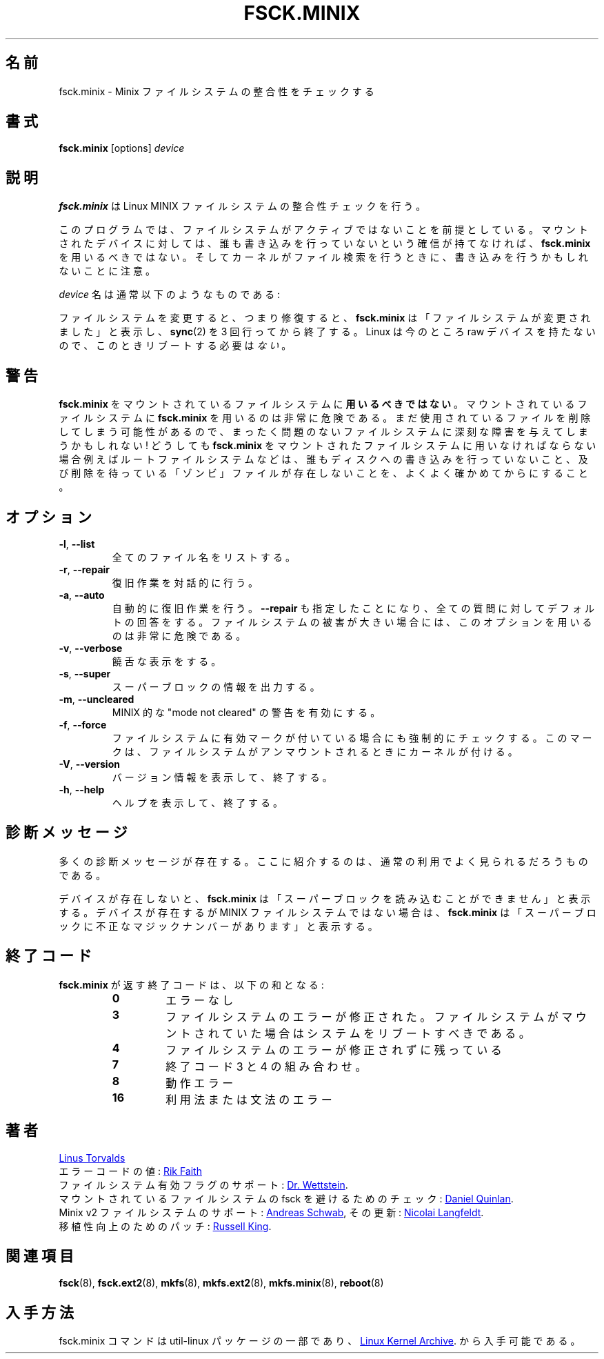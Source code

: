 .\" Copyright 1992, 1993, 1994 Rickard E. Faith (faith@cs.unc.edu)
.\" May be freely distributed.
.\"
.\" Japanese Version Copyright (c) 1999 NAKANO Takeo all rights reserved.
.\" Translated Mon Mar 18 2000 by NAKANO Takeo <nakano@apm.seikei.ac.jp>
.\" Updated & Modified Wed 14 Jun 2000 by NAKANO Takeo 
.\" Updated & Modified Sat Nov  2 02:04:48 JST 2019
.\"         by Yuichi SATO <ysato444@ybb.ne.jp>
.\"
.TH FSCK.MINIX 8 "June 2015" "util-linux" "System Administration"
.\"O .SH NAME
.\"O fsck.minix \- check consistency of Minix filesystem
.SH 名前
fsck.minix \- Minix ファイルシステムの整合性をチェックする
.\"O .SH SYNOPSIS
.SH 書式
.B fsck.minix
[options]
.I device
.\"O .SH DESCRIPTION
.SH 説明
.\"O .B fsck.minix
.\"O performs a consistency check for the Linux MINIX filesystem.
.B fsck.minix
は Linux MINIX ファイルシステムの整合性チェックを行う。
.PP
.\"O The program assumes the filesystem is quiescent.
.\"O .B fsck.minix
.\"O should not be used on a mounted device unless you can be sure nobody is
.\"O writing to it.  Remember that the kernel can write to device when it
.\"O searches for files.
このプログラムでは、
ファイルシステムがアクティブではないことを前提としている。
マウントされたデバイスに対しては、
誰も書き込みを行っていないという確信が持てなければ、
.B fsck.minix
を用いるべきではない。
そしてカーネルがファイル検索を行うときに、
書き込みを行うかもしれないことに注意。
.PP
.\"O The \fIdevice\fR name will usually have the following form:
\fIdevice\fR 名は通常以下のようなものである:
.RS
.TS
tab(:);
l l.
/dev/hda[1\(en63]:IDE disk 1
/dev/hdb[1\(en63]:IDE disk 2
/dev/sda[1\(en15]:SCSI disk 1
/dev/sdb[1\(en15]:SCSI disk 2
.TE
.RE
.PP
.\"O If the filesystem was changed, i.e., repaired, then
.\"O .B fsck.minix
.\"O will print "FILE SYSTEM HAS CHANGED" and will
.\"O .BR sync (2)
.\"O three times before exiting.  There is
.\"O .I no
.\"O need to reboot after check.
ファイルシステムを変更すると、つまり修復すると、
.B fsck.minix
は「ファイルシステムが変更されました」と表示し、
.BR sync (2)
を 3 回行ってから終了する。
Linux  は今のところ raw デバイスを持たないので、
このときリブートする必要は\fIない\fR。
.\"O .SH WARNING
.SH 警告
.\"O .B fsck.minix
.\"O should
.\"O .B not
.\"O be used on a mounted filesystem.  Using
.\"O .B fsck.minix
.\"O on a mounted filesystem is very dangerous, due to the possibility that
.\"O deleted files are still in use, and can seriously damage a perfectly good
.\"O filesystem!  If you absolutely have to run
.\"O .B fsck.minix
.\"O on a mounted filesystem, such as the root filesystem, make sure nothing
.\"O is writing to the disk, and that no files are "zombies" waiting for
.\"O deletion.
.B fsck.minix
をマウントされているファイルシステムに\fB用いるべきではない\fR。
マウントされているファイルシステムに
.B fsck.minix
を用いるのは非常に危険である。
まだ使用されているファイルを削除してしまう可能性があるので、
まったく問題のないファイルシステムに深刻な障害を与えてしまうかもしれない!
どうしても
.B fsck.minix
をマウントされたファイルシステムに用いなければならない場合
例えばルートファイルシステムなどは、
誰もディスクへの書き込みを行っていないこと、
及び削除を待っている「ゾンビ」ファイルが存在しないことを、
よくよく確かめてからにすること。
.\"O .SH OPTIONS
.SH オプション
.TP
\fB\-l\fR, \fB\-\-list\fR
.\"O List all filenames.
全てのファイル名をリストする。
.TP
\fB\-r\fR, \fB\-\-repair\fR
.\"O Perform interactive repairs.
復旧作業を対話的に行う。
.TP
\fB\-a\fR, \fB\-\-auto\fR
.\"O Perform automatic repairs.  This option implies
.\"O .B \-\-repair
.\"O and serves to answer all of the questions asked with the default.  Note
.\"O that this can be extremely dangerous in the case of extensive filesystem
.\"O damage.
自動的に復旧作業を行う。
.B \-\-repair
も指定したことになり、全ての質問に対してデフォルトの回答をする。
ファイルシステムの被害が大きい場合には、
このオプションを用いるのは非常に危険である。
.TP
\fB\-v\fR, \fB\-\-verbose\fR
.\"O Be verbose.
饒舌な表示をする。
.TP
\fB\-s\fR, \fB\-\-super\fR
.\"O Output super-block information.
スーパーブロックの情報を出力する。
.TP
\fB\-m\fR, \fB\-\-uncleared\fR
.\"O Activate MINIX-like "mode not cleared" warnings.
MINIX 的な "mode not cleared" の警告を有効にする。
.TP
\fB\-f\fR, \fB\-\-force\fR
.\"O Force a filesystem check even if the filesystem was marked as valid.
.\"O Marking is done by the kernel when the filesystem is unmounted.
ファイルシステムに有効マークが付いている場合にも強制的にチェックする。
このマークは、ファイルシステムがアンマウントされるときにカーネルが付ける。
.TP
\fB\-V\fR, \fB\-\-version\fR
.\"O Display version information and exit.
バージョン情報を表示して、終了する。
.TP
\fB\-h\fR, \fB\-\-help\fR
.\"O Display help text and exit.
ヘルプを表示して、終了する。
.\"O .SH DIAGNOSTICS
.SH 診断メッセージ
.\"O There are numerous diagnostic messages.  The ones mentioned here are the
.\"O most commonly seen in normal usage.
多くの診断メッセージが存在する。
ここに紹介するのは、通常の利用でよく見られるだろうものである。

.PP
.\"O If the device does not exist,
.\"O .B fsck.minix
.\"O will print "unable to read super block".  If the device exists, but is not
.\"O a MINIX filesystem,
.\"O .B fsck.minix
.\"O will print "bad magic number in super-block".
デバイスが存在しないと、
.B fsck.minix
は「スーパーブロックを読み込むことができません」と表示する。
デバイスが存在するが MINIX ファイルシステムではない場合は、
.B fsck.minix
は「スーパーブロックに不正なマジックナンバーがあります」と表示する。
.\"O .SH "EXIT CODES"
.SH 終了コード
.\"O The exit code returned by
.\"O .B fsck.minix
.\"O is the sum of the following:
.B fsck.minix
が返す終了コードは、以下の和となる:
.PP
.RS
.PD 0
.TP
.B 0
.\"O No errors
エラーなし
.TP
.B 3
.\"O Filesystem errors corrected, system should be rebooted if filesystem was
.\"O mounted
ファイルシステムのエラーが修正された。
ファイルシステムがマウントされていた場合はシステムをリブートすべきである。
.TP
.B 4
.\"O Filesystem errors left uncorrected
ファイルシステムのエラーが修正されずに残っている
.TP
.B 7
.\"O Combination of exit codes 3 and 4
終了コード 3 と 4 の組み合わせ。
.TP
.B 8
.\"O Operational error
動作エラー
.TP
.B 16
.\"O Usage or syntax error
利用法または文法のエラー
.PD
.RE
.PP
.\"O .SH AUTHORS
.SH 著者
.MT torvalds@\:cs.\:helsinki.\:fi
Linus Torvalds
.ME
.br
.\"O Error code values by
エラーコードの値:
.MT faith@\:cs.\:unc.\:edu
Rik Faith
.ME
.br
.\"O Added support for filesystem valid flag:
ファイルシステム有効フラグのサポート:
.MT greg%\:wind.\:uucp@\:plains.\:nodak.\:edu
Dr.\& Wettstein
.ME .
.br
.\"O Check to prevent fsck of mounted filesystem added by
マウントされているファイルシステムの fsck を避けるためのチェック:
.MT quinlan@\:yggdrasil.\:com
Daniel Quinlan
.ME .
.br
.\"O Minix v2 fs support by
Minix v2 ファイルシステムのサポート:
.MT schwab@\:issan.\:informatik.\:uni-dortmund.\:de
Andreas Schwab
.ME ,
.\"O updated by
その更新:
.MT janl@\:math.\:uio.\:no
Nicolai Langfeldt
.ME .
.br
.\"O Portability patch by
移植性向上のためのパッチ:
.MT rmk@\:ecs.\:soton.\:ac.\:uk
Russell King
.ME .
.\"O .SH "SEE ALSO"
.SH 関連項目
.BR fsck (8),
.BR fsck.ext2 (8),
.BR mkfs (8),
.BR mkfs.ext2 (8),
.BR mkfs.minix (8),
.BR reboot (8)
.\"O .SH AVAILABILITY
.SH 入手方法
.\"O The fsck.minix command is part of the util-linux package and is available from
fsck.minix コマンドは util-linux パッケージの一部であり、
.UR https://\:www.kernel.org\:/pub\:/linux\:/utils\:/util-linux/
Linux Kernel Archive
.UE .
から入手可能である。
